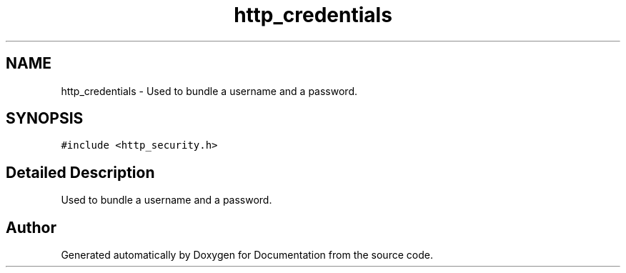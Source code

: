 .TH "http_credentials" 3 "Mon Jun 10 2019" "Documentation" \" -*- nroff -*-
.ad l
.nh
.SH NAME
http_credentials \- Used to bundle a username and a password\&.  

.SH SYNOPSIS
.br
.PP
.PP
\fC#include <http_security\&.h>\fP
.SH "Detailed Description"
.PP 
Used to bundle a username and a password\&. 

.SH "Author"
.PP 
Generated automatically by Doxygen for Documentation from the source code\&.
